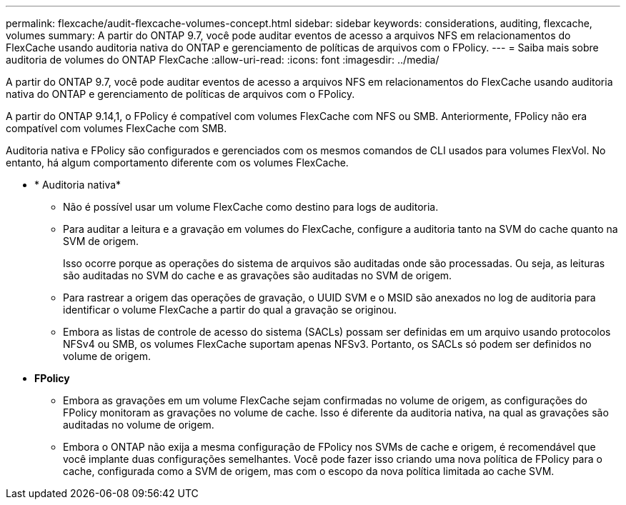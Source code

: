 ---
permalink: flexcache/audit-flexcache-volumes-concept.html 
sidebar: sidebar 
keywords: considerations, auditing, flexcache, volumes 
summary: A partir do ONTAP 9.7, você pode auditar eventos de acesso a arquivos NFS em relacionamentos do FlexCache usando auditoria nativa do ONTAP e gerenciamento de políticas de arquivos com o FPolicy. 
---
= Saiba mais sobre auditoria de volumes do ONTAP FlexCache
:allow-uri-read: 
:icons: font
:imagesdir: ../media/


[role="lead"]
A partir do ONTAP 9.7, você pode auditar eventos de acesso a arquivos NFS em relacionamentos do FlexCache usando auditoria nativa do ONTAP e gerenciamento de políticas de arquivos com o FPolicy.

A partir do ONTAP 9.14,1, o FPolicy é compatível com volumes FlexCache com NFS ou SMB. Anteriormente, FPolicy não era compatível com volumes FlexCache com SMB.

Auditoria nativa e FPolicy são configurados e gerenciados com os mesmos comandos de CLI usados para volumes FlexVol. No entanto, há algum comportamento diferente com os volumes FlexCache.

* * Auditoria nativa*
+
** Não é possível usar um volume FlexCache como destino para logs de auditoria.
** Para auditar a leitura e a gravação em volumes do FlexCache, configure a auditoria tanto na SVM do cache quanto na SVM de origem.
+
Isso ocorre porque as operações do sistema de arquivos são auditadas onde são processadas. Ou seja, as leituras são auditadas no SVM do cache e as gravações são auditadas no SVM de origem.

** Para rastrear a origem das operações de gravação, o UUID SVM e o MSID são anexados no log de auditoria para identificar o volume FlexCache a partir do qual a gravação se originou.
** Embora as listas de controle de acesso do sistema (SACLs) possam ser definidas em um arquivo usando protocolos NFSv4 ou SMB, os volumes FlexCache suportam apenas NFSv3. Portanto, os SACLs só podem ser definidos no volume de origem.


* *FPolicy*
+
** Embora as gravações em um volume FlexCache sejam confirmadas no volume de origem, as configurações do FPolicy monitoram as gravações no volume de cache. Isso é diferente da auditoria nativa, na qual as gravações são auditadas no volume de origem.
** Embora o ONTAP não exija a mesma configuração de FPolicy nos SVMs de cache e origem, é recomendável que você implante duas configurações semelhantes. Você pode fazer isso criando uma nova política de FPolicy para o cache, configurada como a SVM de origem, mas com o escopo da nova política limitada ao cache SVM.



